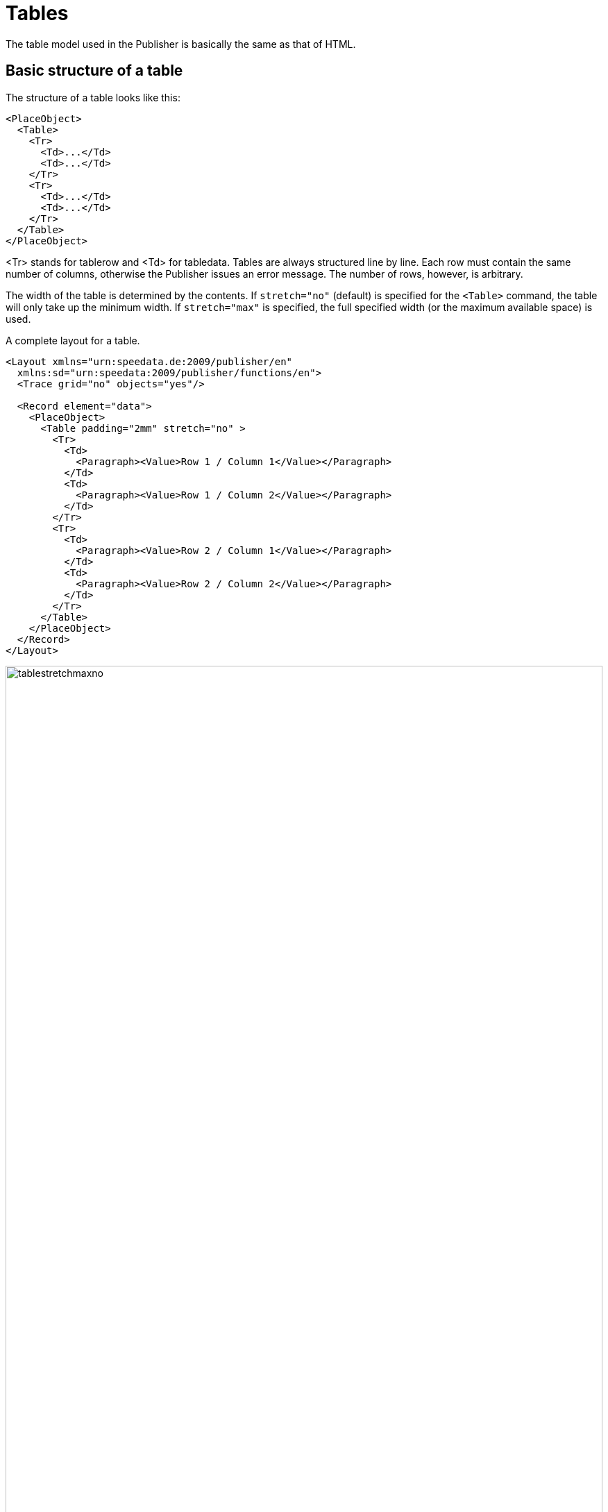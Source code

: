 :lasttrdata: _last_tr_data
:loopcounter: _loopcounter
:samplea: _samplea
:leftaligned: __leftaligned
:rightaligned: __rightaligned
:centered: __centered
:justified: __justified

[[ch-tables2]]
= Tables



The table model used in the Publisher is basically the same as that of HTML.

== Basic structure of a table

The structure of a table looks like this:
[source, xml]
-------------------------------------------------------------------------------
<PlaceObject>
  <Table>
    <Tr>
      <Td>...</Td>
      <Td>...</Td>
    </Tr>
    <Tr>
      <Td>...</Td>
      <Td>...</Td>
    </Tr>
  </Table>
</PlaceObject>
-------------------------------------------------------------------------------

<Tr> stands for tablerow and <Td> for tabledata. Tables are always structured line by line. Each row must contain the same number of columns, otherwise the Publisher issues an error message. The number of rows, however, is arbitrary.

The width of the table is determined by the contents. If `stretch="no"` (default) is specified for the `<Table>` command, the table will only take up the minimum width. If `stretch="max"` is specified, the full specified width (or the maximum available space) is used.

.A complete layout for a table.
[source, xml]
-------------------------------------------------------------------------------
<Layout xmlns="urn:speedata.de:2009/publisher/en"
  xmlns:sd="urn:speedata:2009/publisher/functions/en">
  <Trace grid="no" objects="yes"/>

  <Record element="data">
    <PlaceObject>
      <Table padding="2mm" stretch="no" >
        <Tr>
          <Td>
            <Paragraph><Value>Row 1 / Column 1</Value></Paragraph>
          </Td>
          <Td>
            <Paragraph><Value>Row 1 / Column 2</Value></Paragraph>
          </Td>
        </Tr>
        <Tr>
          <Td>
            <Paragraph><Value>Row 2 / Column 1</Value></Paragraph>
          </Td>
          <Td>
            <Paragraph><Value>Row 2 / Column 2</Value></Paragraph>
          </Td>
        </Tr>
      </Table>
    </PlaceObject>
  </Record>
</Layout>
-------------------------------------------------------------------------------

.If `stretch="no"` (or omit the stretch attribute), the table is only as wide as necessary (above). If you specify `stretch="max"` for the table, the entire width specified is used. The default setting for the width is the page width (bottom).
image::tablestretchmaxno.png[width=100%]

There are some settings that apply to the entire table, such as the font, inner spacing, line and column spacing. These are described in the appendix in the reference <<cmd-table,for the `<Table>` command>>.

[[ch-tables2-cellsandrows]]
== Table cells and table rows, lines in tables

[discrete]
=== Table rows

Statements in table rows (`<Tr>`) determine properties for all cells in that row, provided they are not overwritten in the cell itself. For example, align and valign specify the horizontal and vertical alignment of cells. That is, in the line

[source, xml]
-------------------------------------------------------------------------------
<Tr align="left">
  <Td>...</Td>
  <Td>...</Td>
  <Td align="right">...</Td>
</Tr>
-------------------------------------------------------------------------------

all columns except the last have the alignment "left-aligned".

You can also specify the background color for the individual columns in the line (backgroundcolor). You can also specify the minimum height (minheight, specified in grid cells or a dimension) and the space above the cell, provided it does not follow a page break.

[discrete]
=== Cells

The table cells (`<Td>`) have extensive formatting options. For example, the padding for each of the four sides can be defined individually. The cell border on each page can also differ in thickness and color. The cell border always lies within a table, with the exception that the borders "overlap" with adjacent cells and the border-collapse option activated in <Table>. The alignment of the table contents can be defined using the parameters valign (vertical) and align (horizontal).

Cells can have different contents, even mixed:

* paragraphs (paragraph, block element)
* tables (table, block element)
* images (Image, Inline Element)
* barcodes (barcode, inline element)
* box (box, block element)
* multiple objects (overlay, see below, inline element)
* vertical distances (Vspace, see below, block element)
* frame (frame, block element)

Table cells contain horizontal objects (inline elements) and vertical objects (block elements). This refers to the arrangement within the table cell:

.A table with inline and block elements.
[source, xml]
-------------------------------------------------------------------------------
<PlaceObject>
  <Table width="8" stretch="max">
    <Tr align="center">
      <Td>
        <Image file="ocean.pdf" width="2"/>
        <Paragraph textformat="justified">
          <Value select="sd:dummytext()"/>
        </Paragraph>
        <Box width="2" height="1" backgroundcolor="green"/>
      </Td>
    </Tr>
  </Table>
</PlaceObject>
-------------------------------------------------------------------------------


.Block elements in a table cell are displayed one below the other.
image::tab-inline-block.png[width=50%,scaledwidth=100%]

For example, if the row height is fixed by another cell or by specifying minheight at the beginning of the row, you can use VSpace to insert a vertical blank space. This will move the part above the empty space as far up as possible and the part below it as far down as possible. Specifying valign in this cell has no effect.


[discrete]
=== Rules can be drawn between individual rows.

[source, xml]
-------------------------------------------------------------------------------
<Table>
  <Tr>
     ...
  </Tr>
  <Tablerule rulewidth="3pt" color="green" />
</Table>
-------------------------------------------------------------------------------

It is possible to specify the start column.

[[ch-tab-textformats]]
==  Text formats in tables

Unlike the text formats in texts (see the section on text formats), the default text format (and thus the text alignment) depends on the alignment of the table cell.

[options="header"]
|=======
| Alignment for <Td> | Text | Format Description
| `left` | `__leftaligned` | Left-aligned, flutter set right
| `right` | `__rightaligned` | Right-aligned, flutter set left
| `center` | `__centered` | Centered, flutter set on both sides
| `justify` | `__justified` | Justified justified justified right and left
|=======

This means that the two examples are identical:

[source, xml]
-------------------------------------------------------------------------------
<Td align="left">
  <Paragraph>
    <Value>....</Value>
  </Paragraph>
</Td>

<Td align="left">
  <Paragraph textformat="__leftaligned">
    <Value>....</Value>
  </Paragraph>
</Td>

-------------------------------------------------------------------------------

For example, by changing the text format `__leftaligned`, all table cells can be formatted with left alignment.

== Colspan and Rowspan

The natural property of a table is that all cells in a row are the same height and all cells in a column are the same width. However, cells can extend over several columns and rows. The number of overlapping columns is specified with `colspan`, the default here is 1. The number of rows is specified with `rowspan`, the default here is 1 as well. Here, you must ensure that the sum of the columns in a row equals the total number. In the following example, the second row contains only two cells, but it extends over two columns. The third row even has only one cell definition, the rest of the row is occupied by the two cell wide image from the row above (`rowspan="2"`).

.A somewhat more complex example. The background color of the image is determined by the second line.
[source, xml,indent=0]
-------------------------------------------------------------------------------
    <PlaceObject>
      <Table width="10"
        columndistance="3mm"
        leading="2mm">
        <Tr>
          <Td padding-bottom="2mm">
            <Paragraph><Value>1/1</Value></Paragraph>
          </Td>
          <Td padding-left="1mm">
            <Paragraph><Value>1/2</Value></Paragraph>
          </Td>
          <Td align="center">
            <Paragraph><Value>1/3</Value></Paragraph>
          </Td>
        </Tr>
        <Tr backgroundcolor="yellow">
          <Td>
            <Paragraph><Value>2/1</Value></Paragraph>
          </Td>
          <Td rowspan="2" colspan="2" >
            <Image width="5" file="ocean.pdf"/>
          </Td>
        </Tr>
        <Tr align="center">
          <Td>
            <Paragraph><Value>3/1</Value></Paragraph>
          </Td>
        </Tr>
      </Table>
    </PlaceObject>
-------------------------------------------------------------------------------

.Effect of rowspan and colspan
image::tab-colspan-rowspan.png[width=50%,scaledwidth=100%]

[[ch-tables-columnwidths]]
== Specifying the column widths

In the previous examples the widths of the cells are automatically determined by the content. You can also specify fixed column widths. The command for this is called `Columns` and is listed directly as the first command within `Table`:

[source, xml,indent=0]
-------------------------------------------------------------------------------
      <Table stretch="max">
        <Columns>
          <Column width="2mm"/>
          <Column width="1*"/>
          <Column width="3*"/>
        </Columns>
        <Tr>
          ...
        </Tr>
      </Table>
-------------------------------------------------------------------------------


Here it is specified that the table has three columns. The first column has a width of 2mm, the second and third columns divide the remaining width in a ratio of 1 to 3.

Instead of a fixed width or a `*` specification, you can also specify the keywords `min` and `max`:

[source, xml]
-------------------------------------------------------------------------------
<Trace objects="yes" />
<Table>
    <Columns>
        <Column width="min" />
        <Column width="max" />
    </Columns>
    <Tr valign="top">
        <Td>
            <Paragraph>
                <Value>The quick brown fox</Value>
            </Paragraph>
        </Td>
        <Td>
            <Paragraph>
                <Value>The quick brown fox</Value>
            </Paragraph>
        </Td>
    </Tr>
</Table>
-------------------------------------------------------------------------------

[[abb-min-max-table]]
.Effect of min and max for column specifications
image::tab-min-max.png[width=40%,scaledwidth=100%]

`min` in the width specification means that the column will be as narrow as possible, `max` means that the column will be as wide as necessary.

In addition to specifying `min` or `max` for column widths, you can also use `minwidth` to specify the minimum width of a column.

In the `Column` command, you can also define further specifications for the column: the horizontal and vertical alignment and the background color can be specified. A specification for a cell overwrites the default.

== Table wraps

If the table is too high for the page, it wraps and continues on the next page. The space still available on the current page and on the subsequent pages is taken into account. The break can be inserted after each line, as long as break-below is not set to yes in the line. Individual table cells are not separated.

You can insert your own headers and footers for the table break, which are repeated on each page. These are discussed in detail in the next three sections.

== Headers and footers (static)

There are two ways to define table headers in tables. The first variant is presented in this section. It is particularly suitable if the table header is known at the beginning (static). The second variant is suitable if certain table cells are to serve as header lines (sections in tables). You can also combine both variants.

The starting point is a simple table:

[source, xml,indent=0]
-------------------------------------------------------------------------------
<Layout xmlns="urn:speedata.de:2009/publisher/en"
  xmlns:sd="urn:speedata:2009/publisher/functions/en">

  <Record element="data">
    <PlaceObject>
      <Table>
        <Loop select="200">
          <Tr>
            <Td>
              <Paragraph>
                <Value>Tablecontents</Value>
              </Paragraph>
            </Td>
          </Tr>
        </Loop>
      </Table>
    </PlaceObject>
  </Record>
</Layout>
-------------------------------------------------------------------------------

The header line is defined in the table as follows (as child element of the element `<Table>`):

[source, xml,indent=0]
-------------------------------------------------------------------------------
<Tablehead>
  <Tr backgroundcolor="gray">
    <Td>
      <Paragraph>
        <Value>Head</Value>
      </Paragraph>
    </Td>
  </Tr>
</Tablehead>
-------------------------------------------------------------------------------

You can define the header for the first page separately by specifying the page attribute (default is all):

.Schema for different table headers on the first or all other pages. The order of the declaration is not important.
-------------------------------------------------------------------------------
<Tablehead page="all">
  <!--1-->
</Tablehead>

<Tablehead page="first">
  <!--2-->
</Tablehead>
-------------------------------------------------------------------------------
<1> Table header for all pages
<2> If `page="first"` is defined as here, the above definition (1) applies to all pages, but not to the first page, because here (2) applies.

With this variant you can not only define the (repeating) table header, but also the table footer. This works in the same way as `<Tablehead>`, except that page selection is allowed instead of first last.

[source, xml,indent=0]
-------------------------------------------------------------------------------
<Tablefoot page="last">
  <Tr backgroundcolor="gray">
    <Td>
      <Paragraph>
        <Value>Table foot last page</Value>
      </Paragraph>
    </Td>
  </Tr>
</Tablefoot>
<Tablefoot page="all">
  <Tr backgroundcolor="gray">
    <Td>
      <Paragraph>
        <Value>Table foot for all pages</Value>
      </Paragraph>
    </Td>
  </Tr>
</Tablefoot>
-------------------------------------------------------------------------------

Table headers and footers do not have to consist of only one line. They can also contain lines and multiple lines. If some parts are left empty, this the output will be discarded.

.The table foot will not be shown on the last page, because the upper element (`page="last"`) is empty.
[source, xml,indent=0]
-------------------------------------------------------------------------------
<Tablefoot page="last" />
<Tablefoot page="all">
  <Tr backgroundcolor="gray">
    <Td>
      <Paragraph>
        <Value>Table foot for all pages</Value>
      </Paragraph>
    </Td>
  </Tr>
</Tablefoot>
-------------------------------------------------------------------------------



== Headers and footers (dynamic)
In the previous section, the table header is created using `<Tablehead>` (and its counterpart `<Tablefoot>`). In contrast, this section shows how to create a dynamic table header. Both variants can be combined.

[source, xml,indent=0]
-------------------------------------------------------------------------------
<Tr sethead="yes" backgroundcolor="lightgray">
  <Td>
    <Paragraph>
      <Value>New head</Value>
    </Paragraph>
  </Td>
</Tr>
-------------------------------------------------------------------------------

The “magic” is in `sethead="yes"` in the table row. This automatically repeats this line at the top of the next page, just below any static table header. This is very suitable for subheadings or sections in tables.

[discrete]
== Example

A somewhat constructed example. There are two sections in the table with two and eight lines. The file `data.xml`:

[source, xml]
-------------------------------------------------------------------------------
<data>
  <section name="section 1" rows="2"/>
  <section name="section 2" rows="8"/>
</data>
-------------------------------------------------------------------------------


The layout outputs a table, for each section the heading is displayed as a line in which the attribute sethead is set to yes. The desired lines are output in a loop.

[source, xml,indent=0]
-------------------------------------------------------------------------------
<Layout xmlns="urn:speedata.de:2009/publisher/en">
  <Pageformat width="100mm" height="60mm"/>

  <Record element="data">
    <PlaceObject>
      <Table padding="1mm" stretch="max">
        <ForAll select="section">
          <Tr sethead="yes" backgroundcolor="lightgray">
            <Td>
              <Paragraph>
                <Value select="@name"/>
              </Paragraph>
            </Td>
          </Tr>
          <Loop select="@rows" variable="i">
            <Tr>
              <Td>
                <Paragraph>
                  <Value select="concat('Row ', $i)"/>
                </Paragraph>
              </Td>
            </Tr>
          </Loop>
        </ForAll>
      </Table>
    </PlaceObject>
  </Record>
</Layout>
-------------------------------------------------------------------------------

.The sections are marked with sethead="yes" and are repeated in the table header.
image::03-dyntabellenkopf.png[width=80%,scaledwidth=100%]

[[ch-tab-runningsum]]
== Headers and footers with running sum

Sometimes you may want to display a subtotal or carryover in headers or footers of tables.
The problem here is that this is dynamic information, which is determined by the space available. If the page is shorter, the sum is different. This means that you cannot define the number in advance as a header or footer.

Instead, there is the possibility to store data in a table row:

[source, xml]
-------------------------------------------------------------------------------
<Tr data="..." >
-------------------------------------------------------------------------------

This data can later be retrieved in headers and footers with the special variable `{lasttrdata}`. The variable is overwritten each time `data="..."` is used. To illustrate this, there is a complete set of layout rules that uses this mechanism:

[source, xml]
-------------------------------------------------------------------------------
<Layout
  xmlns="urn:speedata.de:2009/publisher/en"
  xmlns:sd="urn:speedata:2009/publisher/functions/en">
  <Pageformat width="80mm" height="80mm" />

  <Record element="data">
    <!-- Initialize value for the first header line -->
    <SetVariable variable="_last_tr_data" select="0"/>
    <SetVariable variable="sum" select="0"/>

    <PlaceObject>
      <Table stretch="max">
        <Tablehead>
          <Tr backgroundcolor="#eee">
            <Td>
              <Paragraph>
                <Value>Value of $_last_tr_data: </Value>
                <Value select="$_last_tr_data"/>
              </Paragraph>
            </Td>
          </Tr>
        </Tablehead>
        <Loop select="100" variable="i">
          <SetVariable variable="sum" select="$sum + $i"/>
          <Tr data="$sum">
            <Td>
              <Paragraph>
                <Value select="concat('i = ',$i)"/>
              </Paragraph>
            </Td>
          </Tr>
        </Loop>
      </Table>
    </PlaceObject>
  </Record>
</Layout>
-------------------------------------------------------------------------------

.The calculated subtotals
image::22-runningsum.png[width=70%,scaledwidth=100%]

Here first the header line is defined, then 100 lines are generated (`<Loop select="100">`), the loop number is stored and then the calculated value is stored in each line with `data="$sum"`, which is later output in the header line.

TIP: The width of the dynamic header and footer is calculated without `{lasttrdata}`. This can lead to problems if the newly calculated header or footer has a different format.

== Assembling tables

Sometimes tables are not created in one piece. A common pattern when creating tables is to test whether a table still fits in a certain place. This is done by appending a table line by line and placing it in a group (a virtual space), which is then measured. The procedure for this is as follows:

[source, xml,indent=0]
-------------------------------------------------------------------------------
<SetVariable variable="newtablerows">
  <Copy-of select="$tablerows"/>
  <Copy-of select="$thisrow"/>
</SetVariable>
-------------------------------------------------------------------------------

Where `$this` line is a table line with start and end tag `<Tr> .. </Tr>` and `$table` lines are empty or contain several lines of the same form.

The check now takes place by creating the table in a group and then checking the height of the group, for example:

.With this pattern you can enlarge and measure a table line by line
[source, xml,indent=0]
-------------------------------------------------------------------------------
    <Group name="tbl">
      <Contents>
        <PlaceObject>
          <Table width="...">
            <Copy-of select="$tablerowsnew"/>
          </Table>
        </PlaceObject>
      </Contents>
    </Group>

    <Switch>
      <Case test="sd:group-height('tbl') > ...">
        <!-- too large, print table without the last row -->
        <PlaceObject>
          <Table width="...">
            <Copy-of select="$tablerows"/>
          </Table>
        </PlaceObject>
        <!-- last line is now as carry forward for the next table -->
        <SetVariable variable="tablerows">
          <Copy-of select="$thisrow"/>
        </SetVariable>
      </Case>
      <Otherwise>
        <!-- fits, output table, set variable -->
        <PlaceObject groupname="tbl"/>
        <SetVariable variable="tablerows">
            <Copy-of select="$tablerowsnew"/>
        </SetVariable>
      </Otherwise>
    </Switch>
-------------------------------------------------------------------------------


A more detailed description can be found in the section <<ch-layoutoptimizationusinggroups>>.

== Alternating line colors
Changing row colors are often used in tables with many columns to help the eye read the table. The row color can be specified by `backgroundcolor="..."` at `<Tr>`.

.Changing line colors. The first argument of the function sd:alternating() is an identifier to distinguish different alternations in a document.
[source, xml, indent=0]
-------------------------------------------------------------------------------
<Table>
  <Loop select="5" variable="i">
    <Tr backgroundcolor="{sd:alternating('tab', 'white', 'gray')}">
      <Td>
        <Paragraph>
          <Value>Zeile </Value>
          <Value select="$i"/>
        </Paragraph>
      </Td>
    </Tr>
  </Loop>
</Table>
-------------------------------------------------------------------------------


.Alternating background colors
image::tab-wechselnde-zeilenfarben.png[width=20%,scaledwidth=50%]

The trick here is to use the layout function `sd:alternating()`, which switches between arguments. Since the attribute backgroundcolor expects a fixed value, the curly brackets must be used to jump to “XPath mode”.

After the table has been output, there is no guarantee that the next call to `sd:alternating()` with the identification tab will start with the first value again. This depends on which value was used last. To ensure that the table starts with the first value again, you can use the attribute `eval="..."` for `<Table>`:

[source, xml]
-------------------------------------------------------------------------------
<Table eval="sd:reset-alternating('tab')">
  ...
</Table>
-------------------------------------------------------------------------------

This resets the counter for the specified identifier (tab).

== Background in table rows

=== Text in the background
With the attributes background-... you can put text in the background.

[source, xml]
-------------------------------------------------------------------------------
<Table width="7">
  <Tr>
    <Td background-text="Neu"
      background-size="contain"
      background-textcolor="gray"
      background-transform="rotate(-40deg)">
      <Paragraph>
        <Value select="sd:loremipsum()"/>
      </Paragraph>
    </Td>
  </Tr>
</Table>
-------------------------------------------------------------------------------

.Text in the background of a cell
image::21-bgtext.png[width=50%,scaledwidth=100%]

[[ch-tables-imagebehindtext]]
=== Image behind the text

With the command `<Overlay>` you can overlay elements. In table cells, this can be used to overlay text (like references to the author of an image) over an image. But you can also put whole texts on top of each other. Whether it makes sense or not, may be put there.

[source, xml]
-------------------------------------------------------------------------------
<DefineFontfamily name="mini" fontsize="6" leading="8">
  <Regular fontface="TeXGyreHeros-Regular"/>
</DefineFontfamily>

<Record element="data">
  <PlaceObject>
    <Table width="7">
      <Tr>
        <Td>
          <Overlay>
            <Image width="4.5cm" file="_samplea.pdf"/>
            <Position x="100" y="10">
              <!-- Rotate 90 degrees -->
                <Transformation matrix="0 1 -1 0 0 0"
                  origin-x="0" origin-y="100">
                  <Textblock width="4" fontfamily="mini">
                    <Paragraph textformat="left">
                      <Value>Photo: Reinhard M.</Value>
                    </Paragraph>
                  </Textblock>
                </Transformation>
            </Position>
          </Overlay>
        </Td>
      </Tr>
    </Table>
  </PlaceObject>
</Record>
-------------------------------------------------------------------------------


.Table cell with text and an image in the background
image::21-overlay.png[width=50%,scaledwidth=100%]

== Clearing columns

Usually, a table uses first the first positioning frame of an area, then the next, and so on.

image::ch-tab-tables-notbalanced.png[width=50%,scaledwidth=100%]

If you now switch to `<Table balance="yes">`, the table is output as follows:

image::ch-tab-tables-balanced.png[width=50%,scaledwidth=100%]

For this to work, the table must be output in a placement area, not on a page. The number of columns to be balanced is determined by the number of placement frames the area contains. Here is a concrete example:

[source, xml]
-------------------------------------------------------------------------------
<Layout xmlns="urn:speedata.de:2009/publisher/en"
  xmlns:sd="urn:speedata:2009/publisher/functions/en">
  <Trace grid="yes"/>
  <SetGrid nx="2" dx="5mm" height="12pt"/>
  <Pageformat width="140mm" height="100mm"/>
  <Pagetype name="page" test="true()">
    <Margin left="1cm" right="1cm" top="1cm" bottom="1cm"/>
    <PositioningArea name="twocolumns">
      <PositioningFrame width="1" height="{sd:number-of-rows()}" row="1" column="1"/>
      <PositioningFrame width="1" height="{sd:number-of-rows()}" row="1" column="2"/>
    </PositioningArea>
  </Pagetype>

  <Record element="data">
    <PlaceObject area="twocolumns">
      <Table balance="no">
        <Loop select="20" variable="i">
          <Tr>
            <Td><Paragraph><Value>Row </Value><Value select="$i"/></Paragraph></Td>
          </Tr>
        </Loop>
      </Table>
    </PlaceObject>
  </Record>
</Layout>
-------------------------------------------------------------------------------

With `balance="no"` as in the example there is a full first column:

image::ch-tab-balanceno.png[width=50%,scaledwidth=100%]



If, on the other hand, you set `balance="yes"`, the result is

image::ch-tab-balanceyes.png[width=50%,scaledwidth=100%]


The specification is always observed on the last page of a table, since the previous pages fill the space completely anyway.

== Page change in tables

If a table is larger than the available space on the page, the table is continued on the next page or in the next placement frame.
<<cmd-tablenewpage,The command `<TableNewPage>`>> is used to force such a page change.


// EOF